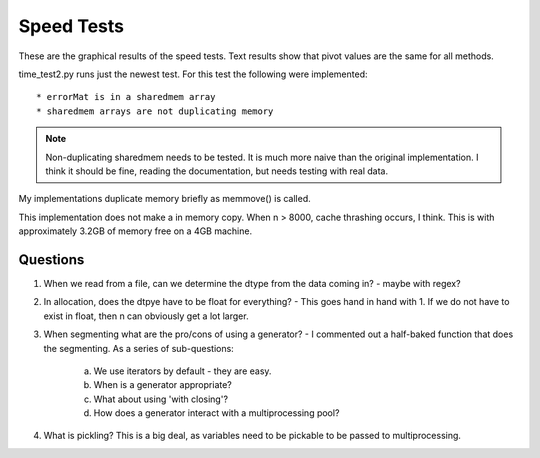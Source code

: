 ============
Speed Tests
============

These are the graphical results of the speed tests.  Text results show that pivot values are the same for all methods.

time_test2.py runs just the newest test.  For this test the following were implemented::

    * errorMat is in a sharedmem array
    * sharedmem arrays are not duplicating memory
    
.. note:: 
    Non-duplicating sharedmem needs to be tested.  It is much more naive than the original implementation.  I think it should be fine, reading the documentation, but needs testing with real data.
    
.. image:: https://github.com/jlaura/sharedmem-arrays/raw/master/speed_tests/TotalTime_5_classes.png

My implementations duplicate memory briefly as memmove() is called.

.. image:: https://github.com/jlaura/sharedmem-arrays/raw/master/speed_tests/TotalTime_highSample.png

This implementation does not make a in memory copy.  When n > 8000, cache thrashing occurs, I think.  This is with approximately 3.2GB of memory free on a 4GB machine.
     
Questions
---------

1. When we read from a file, can we determine the dtype from the data coming in?  - maybe with regex?

2. In allocation, does the dtpye have to be float for everything? - This goes hand in hand with 1.  If we do not have to exist in float, then n can obviously get a lot larger.

3. When segmenting what are the pro/cons of using a generator?  - I commented out a half-baked function that does the segmenting.  As a series of sub-questions:

    a. We use iterators by default - they are easy.
    b. When is a generator appropriate?
    c. What about using 'with closing'?
    d. How does a generator interact with a multiprocessing pool?

4. What is pickling?  This is a big deal, as variables need to be pickable to be passed to multiprocessing.
